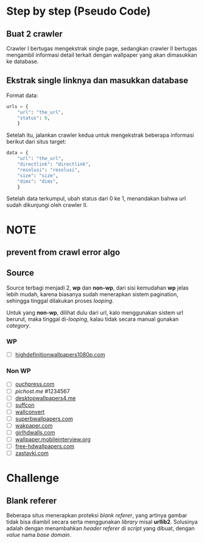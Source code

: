 * Step by step (Pseudo Code)
** Buat 2 crawler
   Crawler I bertugas mengekstrak single page, sedangkan crawler II bertugas
   mengambil informasi detail terkait dengan wallpaper yang akan dimasukkan
   ke database.
** Ekstrak single linknya dan masukkan database
   Format data:
   #+BEGIN_SRC python
     urls = {
         "url": "the_url",
         "status": 0,
         }
   #+END_SRC
   Setelah itu, jalankan crawler kedua untuk mengekstrak beberapa informasi
   berikut dari situs target:
   #+BEGIN_SRC python
     data = {
         "url": "the_url",
         "directlink": "directlink",
         "resolusi": "resolusi",
         "size": "size",
         "dims": "dims",
         }
   #+END_SRC
   Setelah data terkumpul, ubah status dari 0 ke 1, menandakan bahwa url
   sudah dikunjungi oleh crawler II.
* NOTE
** prevent from crawl error algo
** Source
   Source terbagi menjadi 2, *wp* dan *non-wp*, dari sisi kemudahan *wp* jelas
   lebih mudah, karena biasanya sudah menerapkan sistem pagination, sehingga
   tinggal dilakukan proses /looping/.

   Untuk yang *non-wp*, dilihat dulu dari url, kalo menggunakan sistem url
   berurut, maka tinggal di-/looping/, kalau tidak secara manual gunakan
   /category/.
*** WP
- [ ] [[http://www.highdefinitionwallpapers1080p.com/][highdefinitionwallpapers1080p.com]]
*** Non WP
- [ ] [[http://www.ouchpress.com/celebrities/wallpapers/1861/][ouchpress.com]]
- [ ] [[pichost.me]] #1234567
- [ ] [[http://www.desktopwallpapers4.me/][desktopwallpapers4.me]]
- [ ] [[http://www.suffcon.com/][suffcon]]
- [ ] [[http://www.wallconvert.com/][wallconvert]]
- [ ] [[http://www.superbwallpapers.com/][superbwallpapers.com]]
- [ ] [[http://wakpaper.com/][wakpaper.com]]
- [ ] [[http://www.girlhdwalls.com/][girlhdwalls.com]]
- [ ] [[http://wallpaper.mobileinterview.org/][wallpaper.mobileinterview.org]]
- [ ] [[http://www.free-hdwallpapers.com/][free-hdwallpapers.com]]
- [ ] [[http://www.zastavki.com/][zastavki.com]]
* Challenge
** Blank referer
   Beberapa situs menerapkan proteksi /blank referer/, yang artinya gambar
   tidak bisa diambil secara serta menggunakan /library/ misal *urllib2*.
   Solusinya adalah dengan menambahkan /header referer/ di /script/ yang
   dibuat, dengan /value/ nama /base domain/.
